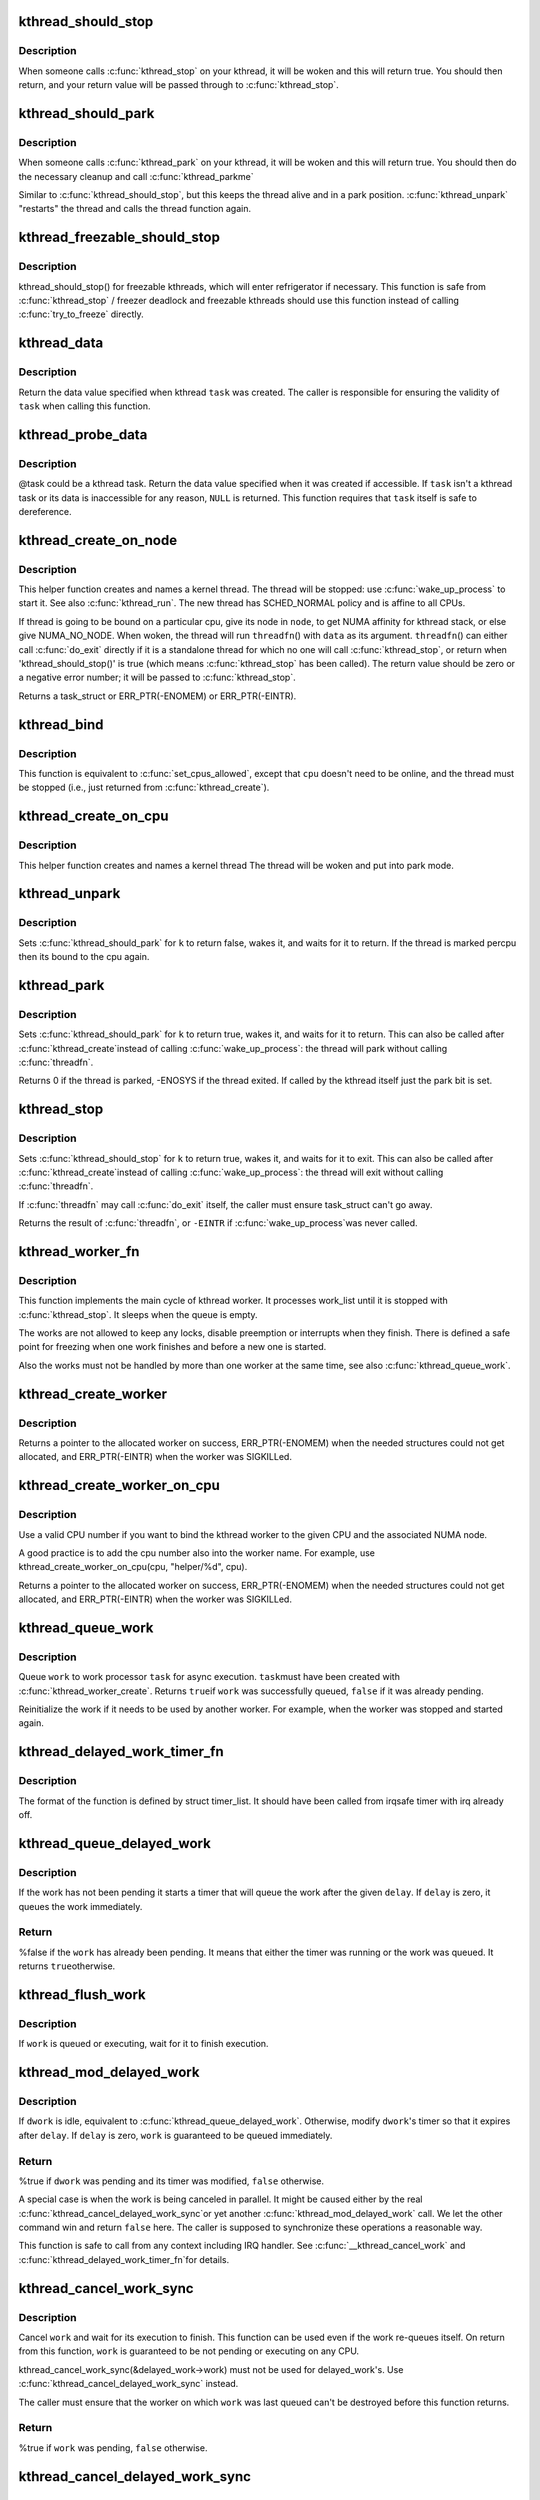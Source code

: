 .. -*- coding: utf-8; mode: rst -*-
.. src-file: kernel/kthread.c

.. _`kthread_should_stop`:

kthread_should_stop
===================

.. c:function:: bool kthread_should_stop( void)

    should this kthread return now?

    :param  void:
        no arguments

.. _`kthread_should_stop.description`:

Description
-----------

When someone calls \ :c:func:`kthread_stop`\  on your kthread, it will be woken
and this will return true.  You should then return, and your return
value will be passed through to \ :c:func:`kthread_stop`\ .

.. _`kthread_should_park`:

kthread_should_park
===================

.. c:function:: bool kthread_should_park( void)

    should this kthread park now?

    :param  void:
        no arguments

.. _`kthread_should_park.description`:

Description
-----------

When someone calls \ :c:func:`kthread_park`\  on your kthread, it will be woken
and this will return true.  You should then do the necessary
cleanup and call \ :c:func:`kthread_parkme`\ 

Similar to \ :c:func:`kthread_should_stop`\ , but this keeps the thread alive
and in a park position. \ :c:func:`kthread_unpark`\  "restarts" the thread and
calls the thread function again.

.. _`kthread_freezable_should_stop`:

kthread_freezable_should_stop
=============================

.. c:function:: bool kthread_freezable_should_stop(bool *was_frozen)

    should this freezable kthread return now?

    :param bool \*was_frozen:
        optional out parameter, indicates whether \ ``current``\  was frozen

.. _`kthread_freezable_should_stop.description`:

Description
-----------

kthread_should_stop() for freezable kthreads, which will enter
refrigerator if necessary.  This function is safe from \ :c:func:`kthread_stop`\  /
freezer deadlock and freezable kthreads should use this function instead
of calling \ :c:func:`try_to_freeze`\  directly.

.. _`kthread_data`:

kthread_data
============

.. c:function:: void *kthread_data(struct task_struct *task)

    return data value specified on kthread creation

    :param struct task_struct \*task:
        kthread task in question

.. _`kthread_data.description`:

Description
-----------

Return the data value specified when kthread \ ``task``\  was created.
The caller is responsible for ensuring the validity of \ ``task``\  when
calling this function.

.. _`kthread_probe_data`:

kthread_probe_data
==================

.. c:function:: void *kthread_probe_data(struct task_struct *task)

    speculative version of \ :c:func:`kthread_data`\ 

    :param struct task_struct \*task:
        possible kthread task in question

.. _`kthread_probe_data.description`:

Description
-----------

@task could be a kthread task.  Return the data value specified when it
was created if accessible.  If \ ``task``\  isn't a kthread task or its data is
inaccessible for any reason, \ ``NULL``\  is returned.  This function requires
that \ ``task``\  itself is safe to dereference.

.. _`kthread_create_on_node`:

kthread_create_on_node
======================

.. c:function:: struct task_struct *kthread_create_on_node(int (*threadfn)(void *data), void *data, int node, const char namefmt,  ...)

    create a kthread.

    :param int (\*threadfn)(void \*data):
        the function to run until signal_pending(current).

    :param void \*data:
        data ptr for \ ``threadfn``\ .

    :param int node:
        task and thread structures for the thread are allocated on this node

    :param const char namefmt:
        printf-style name for the thread.

    :param ellipsis ellipsis:
        variable arguments

.. _`kthread_create_on_node.description`:

Description
-----------

This helper function creates and names a kernel
thread.  The thread will be stopped: use \ :c:func:`wake_up_process`\  to start
it.  See also \ :c:func:`kthread_run`\ .  The new thread has SCHED_NORMAL policy and
is affine to all CPUs.

If thread is going to be bound on a particular cpu, give its node
in \ ``node``\ , to get NUMA affinity for kthread stack, or else give NUMA_NO_NODE.
When woken, the thread will run \ ``threadfn``\ () with \ ``data``\  as its
argument. \ ``threadfn``\ () can either call \ :c:func:`do_exit`\  directly if it is a
standalone thread for which no one will call \ :c:func:`kthread_stop`\ , or
return when 'kthread_should_stop()' is true (which means
\ :c:func:`kthread_stop`\  has been called).  The return value should be zero
or a negative error number; it will be passed to \ :c:func:`kthread_stop`\ .

Returns a task_struct or ERR_PTR(-ENOMEM) or ERR_PTR(-EINTR).

.. _`kthread_bind`:

kthread_bind
============

.. c:function:: void kthread_bind(struct task_struct *p, unsigned int cpu)

    bind a just-created kthread to a cpu.

    :param struct task_struct \*p:
        thread created by \ :c:func:`kthread_create`\ .

    :param unsigned int cpu:
        cpu (might not be online, must be possible) for \ ``k``\  to run on.

.. _`kthread_bind.description`:

Description
-----------

This function is equivalent to \ :c:func:`set_cpus_allowed`\ ,
except that \ ``cpu``\  doesn't need to be online, and the thread must be
stopped (i.e., just returned from \ :c:func:`kthread_create`\ ).

.. _`kthread_create_on_cpu`:

kthread_create_on_cpu
=====================

.. c:function:: struct task_struct *kthread_create_on_cpu(int (*threadfn)(void *data), void *data, unsigned int cpu, const char *namefmt)

    Create a cpu bound kthread

    :param int (\*threadfn)(void \*data):
        the function to run until signal_pending(current).

    :param void \*data:
        data ptr for \ ``threadfn``\ .

    :param unsigned int cpu:
        The cpu on which the thread should be bound,

    :param const char \*namefmt:
        printf-style name for the thread. Format is restricted
        to "name.*%u". Code fills in cpu number.

.. _`kthread_create_on_cpu.description`:

Description
-----------

This helper function creates and names a kernel thread
The thread will be woken and put into park mode.

.. _`kthread_unpark`:

kthread_unpark
==============

.. c:function:: void kthread_unpark(struct task_struct *k)

    unpark a thread created by \ :c:func:`kthread_create`\ .

    :param struct task_struct \*k:
        thread created by \ :c:func:`kthread_create`\ .

.. _`kthread_unpark.description`:

Description
-----------

Sets \ :c:func:`kthread_should_park`\  for \ ``k``\  to return false, wakes it, and
waits for it to return. If the thread is marked percpu then its
bound to the cpu again.

.. _`kthread_park`:

kthread_park
============

.. c:function:: int kthread_park(struct task_struct *k)

    park a thread created by \ :c:func:`kthread_create`\ .

    :param struct task_struct \*k:
        thread created by \ :c:func:`kthread_create`\ .

.. _`kthread_park.description`:

Description
-----------

Sets \ :c:func:`kthread_should_park`\  for \ ``k``\  to return true, wakes it, and
waits for it to return. This can also be called after \ :c:func:`kthread_create`\ 
instead of calling \ :c:func:`wake_up_process`\ : the thread will park without
calling \ :c:func:`threadfn`\ .

Returns 0 if the thread is parked, -ENOSYS if the thread exited.
If called by the kthread itself just the park bit is set.

.. _`kthread_stop`:

kthread_stop
============

.. c:function:: int kthread_stop(struct task_struct *k)

    stop a thread created by \ :c:func:`kthread_create`\ .

    :param struct task_struct \*k:
        thread created by \ :c:func:`kthread_create`\ .

.. _`kthread_stop.description`:

Description
-----------

Sets \ :c:func:`kthread_should_stop`\  for \ ``k``\  to return true, wakes it, and
waits for it to exit. This can also be called after \ :c:func:`kthread_create`\ 
instead of calling \ :c:func:`wake_up_process`\ : the thread will exit without
calling \ :c:func:`threadfn`\ .

If \ :c:func:`threadfn`\  may call \ :c:func:`do_exit`\  itself, the caller must ensure
task_struct can't go away.

Returns the result of \ :c:func:`threadfn`\ , or \ ``-EINTR``\  if \ :c:func:`wake_up_process`\ 
was never called.

.. _`kthread_worker_fn`:

kthread_worker_fn
=================

.. c:function:: int kthread_worker_fn(void *worker_ptr)

    kthread function to process kthread_worker

    :param void \*worker_ptr:
        pointer to initialized kthread_worker

.. _`kthread_worker_fn.description`:

Description
-----------

This function implements the main cycle of kthread worker. It processes
work_list until it is stopped with \ :c:func:`kthread_stop`\ . It sleeps when the queue
is empty.

The works are not allowed to keep any locks, disable preemption or interrupts
when they finish. There is defined a safe point for freezing when one work
finishes and before a new one is started.

Also the works must not be handled by more than one worker at the same time,
see also \ :c:func:`kthread_queue_work`\ .

.. _`kthread_create_worker`:

kthread_create_worker
=====================

.. c:function:: struct kthread_worker *kthread_create_worker(unsigned int flags, const char namefmt,  ...)

    create a kthread worker

    :param unsigned int flags:
        flags modifying the default behavior of the worker

    :param const char namefmt:
        printf-style name for the kthread worker (task).

    :param ellipsis ellipsis:
        variable arguments

.. _`kthread_create_worker.description`:

Description
-----------

Returns a pointer to the allocated worker on success, ERR_PTR(-ENOMEM)
when the needed structures could not get allocated, and ERR_PTR(-EINTR)
when the worker was SIGKILLed.

.. _`kthread_create_worker_on_cpu`:

kthread_create_worker_on_cpu
============================

.. c:function:: struct kthread_worker *kthread_create_worker_on_cpu(int cpu, unsigned int flags, const char namefmt,  ...)

    create a kthread worker and bind it it to a given CPU and the associated NUMA node.

    :param int cpu:
        CPU number

    :param unsigned int flags:
        flags modifying the default behavior of the worker

    :param const char namefmt:
        printf-style name for the kthread worker (task).

    :param ellipsis ellipsis:
        variable arguments

.. _`kthread_create_worker_on_cpu.description`:

Description
-----------

Use a valid CPU number if you want to bind the kthread worker
to the given CPU and the associated NUMA node.

A good practice is to add the cpu number also into the worker name.
For example, use kthread_create_worker_on_cpu(cpu, "helper/%d", cpu).

Returns a pointer to the allocated worker on success, ERR_PTR(-ENOMEM)
when the needed structures could not get allocated, and ERR_PTR(-EINTR)
when the worker was SIGKILLed.

.. _`kthread_queue_work`:

kthread_queue_work
==================

.. c:function:: bool kthread_queue_work(struct kthread_worker *worker, struct kthread_work *work)

    queue a kthread_work

    :param struct kthread_worker \*worker:
        target kthread_worker

    :param struct kthread_work \*work:
        kthread_work to queue

.. _`kthread_queue_work.description`:

Description
-----------

Queue \ ``work``\  to work processor \ ``task``\  for async execution.  \ ``task``\ 
must have been created with \ :c:func:`kthread_worker_create`\ .  Returns \ ``true``\ 
if \ ``work``\  was successfully queued, \ ``false``\  if it was already pending.

Reinitialize the work if it needs to be used by another worker.
For example, when the worker was stopped and started again.

.. _`kthread_delayed_work_timer_fn`:

kthread_delayed_work_timer_fn
=============================

.. c:function:: void kthread_delayed_work_timer_fn(struct timer_list *t)

    callback that queues the associated kthread delayed work when the timer expires.

    :param struct timer_list \*t:
        pointer to the expired timer

.. _`kthread_delayed_work_timer_fn.description`:

Description
-----------

The format of the function is defined by struct timer_list.
It should have been called from irqsafe timer with irq already off.

.. _`kthread_queue_delayed_work`:

kthread_queue_delayed_work
==========================

.. c:function:: bool kthread_queue_delayed_work(struct kthread_worker *worker, struct kthread_delayed_work *dwork, unsigned long delay)

    queue the associated kthread work after a delay.

    :param struct kthread_worker \*worker:
        target kthread_worker

    :param struct kthread_delayed_work \*dwork:
        kthread_delayed_work to queue

    :param unsigned long delay:
        number of jiffies to wait before queuing

.. _`kthread_queue_delayed_work.description`:

Description
-----------

If the work has not been pending it starts a timer that will queue
the work after the given \ ``delay``\ . If \ ``delay``\  is zero, it queues the
work immediately.

.. _`kthread_queue_delayed_work.return`:

Return
------

%false if the \ ``work``\  has already been pending. It means that
either the timer was running or the work was queued. It returns \ ``true``\ 
otherwise.

.. _`kthread_flush_work`:

kthread_flush_work
==================

.. c:function:: void kthread_flush_work(struct kthread_work *work)

    flush a kthread_work

    :param struct kthread_work \*work:
        work to flush

.. _`kthread_flush_work.description`:

Description
-----------

If \ ``work``\  is queued or executing, wait for it to finish execution.

.. _`kthread_mod_delayed_work`:

kthread_mod_delayed_work
========================

.. c:function:: bool kthread_mod_delayed_work(struct kthread_worker *worker, struct kthread_delayed_work *dwork, unsigned long delay)

    modify delay of or queue a kthread delayed work

    :param struct kthread_worker \*worker:
        kthread worker to use

    :param struct kthread_delayed_work \*dwork:
        kthread delayed work to queue

    :param unsigned long delay:
        number of jiffies to wait before queuing

.. _`kthread_mod_delayed_work.description`:

Description
-----------

If \ ``dwork``\  is idle, equivalent to \ :c:func:`kthread_queue_delayed_work`\ . Otherwise,
modify \ ``dwork``\ 's timer so that it expires after \ ``delay``\ . If \ ``delay``\  is zero,
\ ``work``\  is guaranteed to be queued immediately.

.. _`kthread_mod_delayed_work.return`:

Return
------

%true if \ ``dwork``\  was pending and its timer was modified,
\ ``false``\  otherwise.

A special case is when the work is being canceled in parallel.
It might be caused either by the real \ :c:func:`kthread_cancel_delayed_work_sync`\ 
or yet another \ :c:func:`kthread_mod_delayed_work`\  call. We let the other command
win and return \ ``false``\  here. The caller is supposed to synchronize these
operations a reasonable way.

This function is safe to call from any context including IRQ handler.
See \ :c:func:`__kthread_cancel_work`\  and \ :c:func:`kthread_delayed_work_timer_fn`\ 
for details.

.. _`kthread_cancel_work_sync`:

kthread_cancel_work_sync
========================

.. c:function:: bool kthread_cancel_work_sync(struct kthread_work *work)

    cancel a kthread work and wait for it to finish

    :param struct kthread_work \*work:
        the kthread work to cancel

.. _`kthread_cancel_work_sync.description`:

Description
-----------

Cancel \ ``work``\  and wait for its execution to finish.  This function
can be used even if the work re-queues itself. On return from this
function, \ ``work``\  is guaranteed to be not pending or executing on any CPU.

kthread_cancel_work_sync(&delayed_work->work) must not be used for
delayed_work's. Use \ :c:func:`kthread_cancel_delayed_work_sync`\  instead.

The caller must ensure that the worker on which \ ``work``\  was last
queued can't be destroyed before this function returns.

.. _`kthread_cancel_work_sync.return`:

Return
------

%true if \ ``work``\  was pending, \ ``false``\  otherwise.

.. _`kthread_cancel_delayed_work_sync`:

kthread_cancel_delayed_work_sync
================================

.. c:function:: bool kthread_cancel_delayed_work_sync(struct kthread_delayed_work *dwork)

    cancel a kthread delayed work and wait for it to finish.

    :param struct kthread_delayed_work \*dwork:
        the kthread delayed work to cancel

.. _`kthread_cancel_delayed_work_sync.description`:

Description
-----------

This is \ :c:func:`kthread_cancel_work_sync`\  for delayed works.

.. _`kthread_cancel_delayed_work_sync.return`:

Return
------

%true if \ ``dwork``\  was pending, \ ``false``\  otherwise.

.. _`kthread_flush_worker`:

kthread_flush_worker
====================

.. c:function:: void kthread_flush_worker(struct kthread_worker *worker)

    flush all current works on a kthread_worker

    :param struct kthread_worker \*worker:
        worker to flush

.. _`kthread_flush_worker.description`:

Description
-----------

Wait until all currently executing or pending works on \ ``worker``\  are
finished.

.. _`kthread_destroy_worker`:

kthread_destroy_worker
======================

.. c:function:: void kthread_destroy_worker(struct kthread_worker *worker)

    destroy a kthread worker

    :param struct kthread_worker \*worker:
        worker to be destroyed

.. _`kthread_destroy_worker.description`:

Description
-----------

Flush and destroy \ ``worker``\ .  The simple flush is enough because the kthread
worker API is used only in trivial scenarios.  There are no multi-step state
machines needed.

.. _`kthread_associate_blkcg`:

kthread_associate_blkcg
=======================

.. c:function:: void kthread_associate_blkcg(struct cgroup_subsys_state *css)

    associate blkcg to current kthread

    :param struct cgroup_subsys_state \*css:
        the cgroup info

.. _`kthread_associate_blkcg.description`:

Description
-----------

Current thread must be a kthread. The thread is running jobs on behalf of
other threads. In some cases, we expect the jobs attach cgroup info of
original threads instead of that of current thread. This function stores
original thread's cgroup info in current kthread context for later
retrieval.

.. _`kthread_blkcg`:

kthread_blkcg
=============

.. c:function:: struct cgroup_subsys_state *kthread_blkcg( void)

    get associated blkcg css of current kthread

    :param  void:
        no arguments

.. _`kthread_blkcg.description`:

Description
-----------

Current thread must be a kthread.

.. This file was automatic generated / don't edit.

